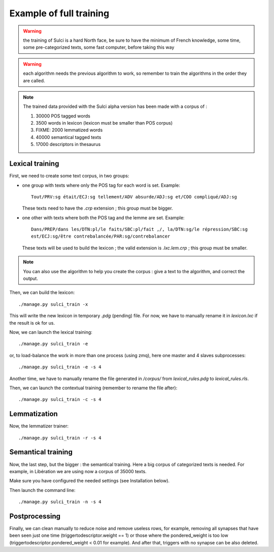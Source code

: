 Example of full training
========================

.. warning::
   the training of Sulci is a hard North face, be sure to have the 
   minimum of French knowledge, some time, some pre-categorized texts, some fast
   computer, before taking this way

.. warning:: each algorithm needs the previous algorithm to work, so remember
   to train the algorithms in the order they are called.

.. note::
   The trained data provided with the Sulci alpha version has been made with a
   corpus of :
   
   #. 30000 POS tagged words
   #. 3500 words in lexicon (lexicon must be smaller than POS corpus)
   #. FIXME: 2000 lemmatized words
   #. 40000 semantical tagged texts
   #. 17000 descriptors in thesaurus

Lexical training
----------------

First, we need to create some text corpus, in two groups:

* one group with texts where only the POS tag for each word is set. Example::

   Tout/PRV:sg était/ECJ:sg tellement/ADV absurde/ADJ:sg et/COO compliqué/ADJ:sg

  These texts need to have the `.crp` extension ; this group must be bigger.

* one other with texts where both the POS tag and the lemme are set. Example::

   Dans/PREP/dans les/DTN:pl/le faits/SBC:pl/fait ,/, la/DTN:sg/le répression/SBC:sg
   est/ECJ:sg/être contrebalancée/PAR:sg/contrebalancer

  These texts will be used to build the lexicon ; the valid extension is 
  `.lxc.lem.crp` ; this group must be smaller.

.. note::
   You can also use the algorithm to help you create the corpus : give a text to
   the algorithm, and correct the output.

Then, we can build the lexicon::

 ./manage.py sulci_train -x
 
This will write the new lexicon in temporary `.pdg` (pending) file. For now, we
have to manually rename it in `lexicon.lxc` if the result is ok for us.

Now, we can launch the lexical training::

 ./manage.py sulci_train -e

or, to load-balance the work in more than one process (using zmq), here one 
master and 4 slaves subprocesses::

 ./manage.py sulci_train -e -s 4

Another time, we have to manually rename the file generated in `/corpus/` from 
`lexical_rules.pdg` to `lexical_rules.rls`.

Then, we can launch the contextual training (remember to rename the file after)::

 ./manage.py sulci_train -c -s 4

Lemmatization
-------------

Now, the lemmatizer trainer::

 ./manage.py sulci_train -r -s 4

Semantical training
-------------------

Now, the last step, but the bigger : the semantical training. Here a big corpus 
of categorized texts is needed. For example, in Libération we are using now a 
corpus of 35000 texts.

Make sure you have configured the needed settings (see Installation below).

Then launch the command line::

 ./manage.py sulci_train -n -s 4

Postprocessing
--------------

Finally, we can clean manually to reduce noise and remove useless rows, 
for example, removing all synapses that have been seen just one time 
(triggertodescriptor.weight == 1) or those where the pondered_weight is too low 
(triggertodescriptor.pondered_weight < 0.01 for example). And after that, triggers
with no synapse can be also deleted.

